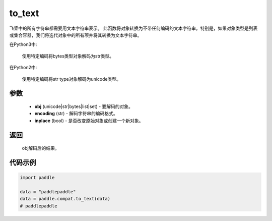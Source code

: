 .. _cn_api_paddle_compat_to_text

to_text
-------------------------------

.. py:function:: paddle.compat.to_text(obj, encoding='utf-8', inplace=False)

飞桨中的所有字符串都需要用文本字符串表示。
此函数将对象转换为不带任何编码的文本字符串。特别是，如果对象类型是列表或集合容器，我们将迭代对象中的所有项并将其转换为文本字符串。

在Python3中:
    
    使用特定编码将bytes类型对象解码为str类型。

在Python2中:
    
    使用特定编码将str type对象解码为unicode类型。

参数
::::::::::

    - **obj** (unicode|str|bytes|list|set) - 要解码的对象。
    - **encoding** (str) - 解码字符串的编码格式。
    - **inplace** (bool) - 是否改变原始对象或创建一个新对象。

返回
::::::::::
    
    obj解码后的结果。

代码示例
:::::::::

.. code-block:: python

    import paddle

    data = "paddlepaddle"
    data = paddle.compat.to_text(data)
    # paddlepaddle

